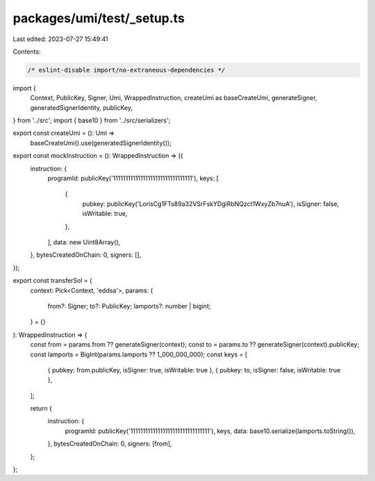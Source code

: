 packages/umi/test/_setup.ts
===========================

Last edited: 2023-07-27 15:49:41

Contents:

.. code-block:: ts

    /* eslint-disable import/no-extraneous-dependencies */
import {
  Context,
  PublicKey,
  Signer,
  Umi,
  WrappedInstruction,
  createUmi as baseCreateUmi,
  generateSigner,
  generatedSignerIdentity,
  publicKey,
} from '../src';
import { base10 } from '../src/serializers';

export const createUmi = (): Umi =>
  baseCreateUmi().use(generatedSignerIdentity());

export const mockInstruction = (): WrappedInstruction => ({
  instruction: {
    programId: publicKey('11111111111111111111111111111111'),
    keys: [
      {
        pubkey: publicKey('LorisCg1FTs89a32VSrFskYDgiRbNQzct1WxyZb7nuA'),
        isSigner: false,
        isWritable: true,
      },
    ],
    data: new Uint8Array(),
  },
  bytesCreatedOnChain: 0,
  signers: [],
});

export const transferSol = (
  context: Pick<Context, 'eddsa'>,
  params: {
    from?: Signer;
    to?: PublicKey;
    lamports?: number | bigint;
  } = {}
): WrappedInstruction => {
  const from = params.from ?? generateSigner(context);
  const to = params.to ?? generateSigner(context).publicKey;
  const lamports = BigInt(params.lamports ?? 1_000_000_000);
  const keys = [
    { pubkey: from.publicKey, isSigner: true, isWritable: true },
    { pubkey: to, isSigner: false, isWritable: true },
  ];

  return {
    instruction: {
      programId: publicKey('11111111111111111111111111111111'),
      keys,
      data: base10.serialize(lamports.toString()),
    },
    bytesCreatedOnChain: 0,
    signers: [from],
  };
};


